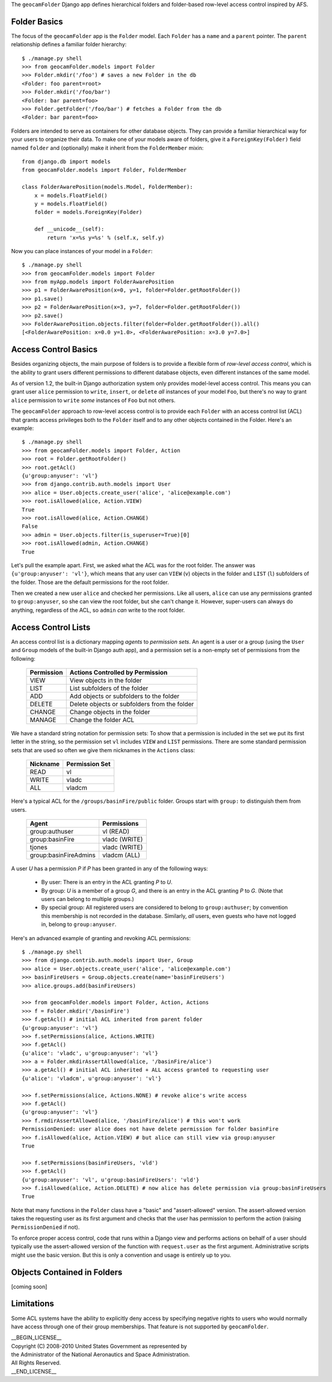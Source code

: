 
The ``geocamFolder`` Django app defines hierarchical folders and
folder-based row-level access control inspired by AFS.

Folder Basics
~~~~~~~~~~~~~

The focus of the ``geocamFolder`` app is the ``Folder`` model.  Each
``Folder`` has a ``name`` and a ``parent`` pointer.  The ``parent``
relationship defines a familiar folder hierarchy::

  $ ./manage.py shell
  >>> from geocamFolder.models import Folder
  >>> Folder.mkdir('/foo') # saves a new Folder in the db
  <Folder: foo parent=root>
  >>> Folder.mkdir('/foo/bar')
  <Folder: bar parent=foo>
  >>> Folder.getFolder('/foo/bar') # fetches a Folder from the db
  <Folder: bar parent=foo>

Folders are intended to serve as containers for other database objects.
They can provide a familiar hierarchical way for your users to organize
their data.  To make one of your models aware of folders, give it a
``ForeignKey(Folder)`` field named ``folder`` and (optionally) make it
inherit from the ``FolderMember`` mixin::

  from django.db import models
  from geocamFolder.models import Folder, FolderMember
  
  class FolderAwarePosition(models.Model, FolderMember):
      x = models.FloatField()
      y = models.FloatField()
      folder = models.ForeignKey(Folder)

      def __unicode__(self):
          return 'x=%s y=%s' % (self.x, self.y)

Now you can place instances of your model in a ``Folder``::

  $ ./manage.py shell
  >>> from geocamFolder.models import Folder
  >>> from myApp.models import FolderAwarePosition
  >>> p1 = FolderAwarePosition(x=0, y=1, folder=Folder.getRootFolder())
  >>> p1.save()
  >>> p2 = FolderAwarePosition(x=3, y=7, folder=Folder.getRootFolder())
  >>> p2.save()
  >>> FolderAwarePosition.objects.filter(folder=Folder.getRootFolder()).all()
  [<FolderAwarePosition: x=0.0 y=1.0>, <FolderAwarePosition: x=3.0 y=7.0>]

Access Control Basics
~~~~~~~~~~~~~~~~~~~~~

Besides organizing objects, the main purpose of folders is to provide a
flexible form of *row-level access control*, which is the ability to grant
users different permissions to different database objects, even different
instances of the same model.

As of version 1.2, the built-in Django authorization system only
provides model-level access control.  This means you can grant user
``alice`` permission to ``write``, ``insert``, or ``delete`` *all*
instances of your model ``Foo``, but there's no way to grant ``alice``
permission to ``write`` *some* instances of ``Foo`` but not others.

The ``geocamFolder`` approach to row-level access control is to provide
each ``Folder`` with an access control list (ACL) that grants access
privileges both to the ``Folder`` itself and to any other objects
contained in the Folder.  Here's an example::

  $ ./manage.py shell
  >>> from geocamFolder.models import Folder, Action
  >>> root = Folder.getRootFolder()
  >>> root.getAcl()
  {u'group:anyuser': 'vl'}
  >>> from django.contrib.auth.models import User
  >>> alice = User.objects.create_user('alice', 'alice@example.com')
  >>> root.isAllowed(alice, Action.VIEW)
  True
  >>> root.isAllowed(alice, Action.CHANGE)
  False
  >>> admin = User.objects.filter(is_superuser=True)[0]
  >>> root.isAllowed(admin, Action.CHANGE)
  True

Let's pull the example apart.  First, we asked what the ACL was for the
root folder.  The answer was ``{u'group:anyuser': 'vl'}``, which means
that any user can ``VIEW`` (``v``) objects in the folder and ``LIST``
(``l``) subfolders of the folder.  Those are the default permissions
for the root folder.

Then we created a new user ``alice`` and checked her permissions.  Like
all users, ``alice`` can use any permissions granted to
``group:anyuser``, so she can view the root folder, but she can't change
it.  However, super-users can always do anything, regardless of the ACL,
so ``admin`` *can* write to the root folder.

Access Control Lists
~~~~~~~~~~~~~~~~~~~~

An access control list is a dictionary mapping *agents* to *permission
sets*.  An agent is a user or a group (using the ``User`` and ``Group``
models of the built-in Django auth app), and a permission set is a
non-empty set of permissions from the following:

  ========== =============================================
  Permission Actions Controlled by Permission
  ========== =============================================
  VIEW       View objects in the folder
  LIST       List subfolders of the folder
  ADD        Add objects or subfolders to the folder
  DELETE     Delete objects or subfolders from the folder
  CHANGE     Change objects in the folder
  MANAGE     Change the folder ACL
  ========== =============================================

We have a standard string notation for permission sets: To show that a
permission is included in the set we put its first letter in the string,
so the permission set ``vl`` includes ``VIEW`` and ``LIST`` permissions.
There are some standard permission sets that are used so often we give
them nicknames in the ``Actions`` class:

  ========== ==============
  Nickname   Permission Set
  ========== ==============
  READ       vl
  WRITE      vladc
  ALL        vladcm
  ========== ==============
  
Here's a typical ACL for the ``/groups/basinFire/public`` folder.
Groups start with ``group:`` to distinguish them from users.  

  ===================== ===============
  Agent                 Permissions
  ===================== ===============
  group:authuser        vl (READ)
  group:basinFire       vladc (WRITE)
  tjones                vladc (WRITE)
  group:basinFireAdmins vladcm (ALL)
  ===================== ===============

A user *U* has a permission *P* if *P* has been granted in any of the
following ways:

 * By user: There is an entry in the ACL granting *P* to *U*.

 * By group: *U* is a member of a group *G*, and there is an entry in
   the ACL granting *P* to *G*. (Note that users can belong to multiple
   groups.)

 * By special group: All registered users are considered to belong to
   ``group:authuser``; by convention this membership is not recorded
   in the database.  Similarly, *all* users, even guests who have not
   logged in, belong to ``group:anyuser``.

Here's an advanced example of granting and revoking ACL permissions::

  $ ./manage.py shell
  >>> from django.contrib.auth.models import User, Group
  >>> alice = User.objects.create_user('alice', 'alice@example.com')
  >>> basinFireUsers = Group.objects.create(name='basinFireUsers')
  >>> alice.groups.add(basinFireUsers)
  
  >>> from geocamFolder.models import Folder, Action, Actions
  >>> f = Folder.mkdir('/basinFire')
  >>> f.getAcl() # initial ACL inherited from parent folder
  {u'group:anyuser': 'vl'}
  >>> f.setPermissions(alice, Actions.WRITE)
  >>> f.getAcl()
  {u'alice': 'vladc', u'group:anyuser': 'vl'}
  >>> a = Folder.mkdirAssertAllowed(alice, '/basinFire/alice')
  >>> a.getAcl() # initial ACL inherited + ALL access granted to requesting user
  {u'alice': 'vladcm', u'group:anyuser': 'vl'}
  
  >>> f.setPermissions(alice, Actions.NONE) # revoke alice's write access
  >>> f.getAcl()
  {u'group:anyuser': 'vl'}
  >>> f.rmdirAssertAllowed(alice, '/basinFire/alice') # this won't work
  PermissionDenied: user alice does not have delete permission for folder basinFire
  >>> f.isAllowed(alice, Action.VIEW) # but alice can still view via group:anyuser
  True
  
  >>> f.setPermissions(basinFireUsers, 'vld')
  >>> f.getAcl()
  {u'group:anyuser': 'vl', u'group:basinFireUsers': 'vld'}
  >>> f.isAllowed(alice, Action.DELETE) # now alice has delete permission via group:basinFireUsers
  True

Note that many functions in the ``Folder`` class have a "basic" and
"assert-allowed" version.  The assert-allowed version takes the
requesting user as its first argument and checks that the user has
permission to perform the action (raising ``PermissionDenied`` if not).

To enforce proper access control, code that runs within a Django view
and performs actions on behalf of a user should typically use the
assert-allowed version of the function with ``request.user`` as the
first argument.  Administrative scripts might use the basic version.
But this is only a convention and usage is entirely up to you.

Objects Contained in Folders
~~~~~~~~~~~~~~~~~~~~~~~~~~~~

[coming soon]

Limitations
~~~~~~~~~~~

Some ACL systems have the ability to explicitly deny access by
specifying negative rights to users who would normally have access
through one of their group memberships.  That feature is not supported
by ``geocamFolder``.

| __BEGIN_LICENSE__
| Copyright (C) 2008-2010 United States Government as represented by
| the Administrator of the National Aeronautics and Space Administration.
| All Rights Reserved.
| __END_LICENSE__
